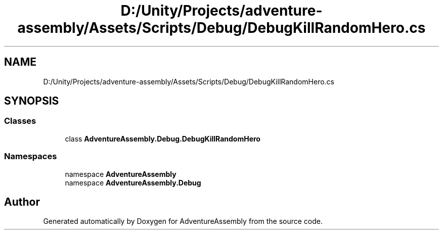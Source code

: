 .TH "D:/Unity/Projects/adventure-assembly/Assets/Scripts/Debug/DebugKillRandomHero.cs" 3 "AdventureAssembly" \" -*- nroff -*-
.ad l
.nh
.SH NAME
D:/Unity/Projects/adventure-assembly/Assets/Scripts/Debug/DebugKillRandomHero.cs
.SH SYNOPSIS
.br
.PP
.SS "Classes"

.in +1c
.ti -1c
.RI "class \fBAdventureAssembly\&.Debug\&.DebugKillRandomHero\fP"
.br
.in -1c
.SS "Namespaces"

.in +1c
.ti -1c
.RI "namespace \fBAdventureAssembly\fP"
.br
.ti -1c
.RI "namespace \fBAdventureAssembly\&.Debug\fP"
.br
.in -1c
.SH "Author"
.PP 
Generated automatically by Doxygen for AdventureAssembly from the source code\&.

